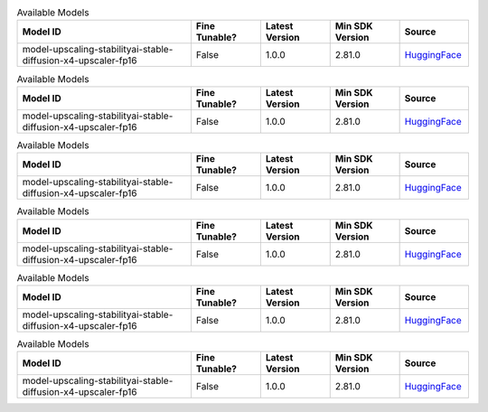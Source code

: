 
.. list-table:: Available Models
   :widths: 50 20 20 20 20
   :header-rows: 1
   :class: datatable

   * - Model ID
     - Fine Tunable?
     - Latest Version
     - Min SDK Version
     - Source
   * - model-upscaling-stabilityai-stable-diffusion-x4-upscaler-fp16
     - False
     - 1.0.0
     - 2.81.0
     - `HuggingFace <https://huggingface.co/stabilityai/stable-diffusion-x4-upscaler>`__

.. list-table:: Available Models
   :widths: 50 20 20 20 20
   :header-rows: 1
   :class: datatable

   * - Model ID
     - Fine Tunable?
     - Latest Version
     - Min SDK Version
     - Source
   * - model-upscaling-stabilityai-stable-diffusion-x4-upscaler-fp16
     - False
     - 1.0.0
     - 2.81.0
     - `HuggingFace <https://huggingface.co/stabilityai/stable-diffusion-x4-upscaler>`__

.. list-table:: Available Models
   :widths: 50 20 20 20 20
   :header-rows: 1
   :class: datatable

   * - Model ID
     - Fine Tunable?
     - Latest Version
     - Min SDK Version
     - Source
   * - model-upscaling-stabilityai-stable-diffusion-x4-upscaler-fp16
     - False
     - 1.0.0
     - 2.81.0
     - `HuggingFace <https://huggingface.co/stabilityai/stable-diffusion-x4-upscaler>`__

.. list-table:: Available Models
   :widths: 50 20 20 20 20
   :header-rows: 1
   :class: datatable

   * - Model ID
     - Fine Tunable?
     - Latest Version
     - Min SDK Version
     - Source
   * - model-upscaling-stabilityai-stable-diffusion-x4-upscaler-fp16
     - False
     - 1.0.0
     - 2.81.0
     - `HuggingFace <https://huggingface.co/stabilityai/stable-diffusion-x4-upscaler>`__

.. list-table:: Available Models
   :widths: 50 20 20 20 20
   :header-rows: 1
   :class: datatable

   * - Model ID
     - Fine Tunable?
     - Latest Version
     - Min SDK Version
     - Source
   * - model-upscaling-stabilityai-stable-diffusion-x4-upscaler-fp16
     - False
     - 1.0.0
     - 2.81.0
     - `HuggingFace <https://huggingface.co/stabilityai/stable-diffusion-x4-upscaler>`__

.. list-table:: Available Models
   :widths: 50 20 20 20 20
   :header-rows: 1
   :class: datatable

   * - Model ID
     - Fine Tunable?
     - Latest Version
     - Min SDK Version
     - Source
   * - model-upscaling-stabilityai-stable-diffusion-x4-upscaler-fp16
     - False
     - 1.0.0
     - 2.81.0
     - `HuggingFace <https://huggingface.co/stabilityai/stable-diffusion-x4-upscaler>`__
